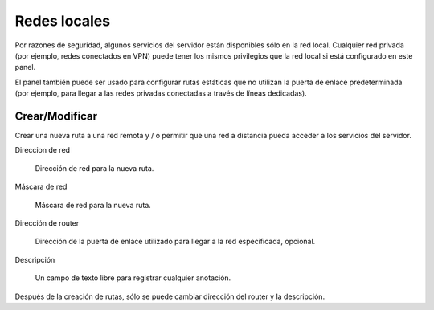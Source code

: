 =============
Redes locales
=============

Por razones de seguridad, algunos servicios del servidor están disponibles sólo en la red local. Cualquier red privada (por ejemplo, redes conectados en VPN) puede tener los mismos privilegios que la red local si está configurado en este panel. 

El panel  también puede ser usado para configurar rutas estáticas que no utilizan la puerta de enlace predeterminada (por ejemplo, para llegar a las redes privadas conectadas a través de líneas dedicadas).

Crear/Modificar
===============

Crear una nueva ruta a una red remota y / ó permitir que una red a distancia pueda acceder a los servicios del servidor.

Direccion de red

    Dirección de red para la nueva ruta.

Máscara de red

    Máscara de red para la nueva ruta.

Dirección de router

    Dirección de la puerta de enlace utilizado para llegar a la red especificada, opcional.

Descripción

    Un campo de texto libre para registrar cualquier anotación.

Después de la creación de rutas, sólo se puede cambiar dirección del router y la descripción.
